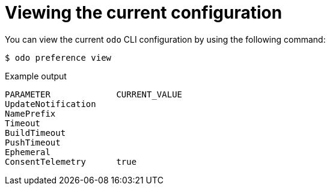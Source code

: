 // Module included in the following assemblies:
//
// * cli_reference/developer_cli_odo/configuring-the-odo-cli.adoc

:_content-type: REFERENCE
[id="developer-cli-odo-view-config_{context}"]
= Viewing the current configuration

You can view the current `odo` CLI configuration by using the following command:

[source,terminal]
----
$ odo preference view
----

.Example output
[source,terminal]
----
PARAMETER             CURRENT_VALUE
UpdateNotification
NamePrefix
Timeout
BuildTimeout
PushTimeout
Ephemeral
ConsentTelemetry      true
----
